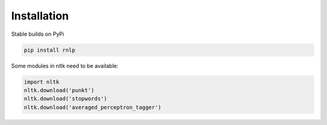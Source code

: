 ============
Installation
============

Stable builds on PyPi

.. code-block:: bash

		pip install rnlp

Some modules in nltk need to be available:

.. code-block:: bash

        import nltk
        nltk.download('punkt')
        nltk.download('stopwords')
        nltk.download('averaged_perceptron_tagger')
